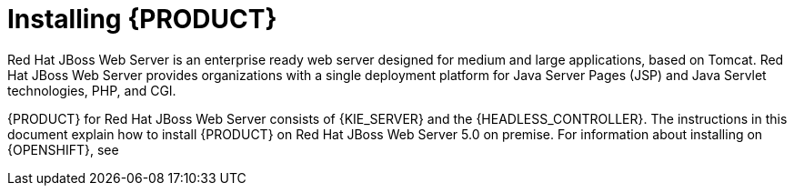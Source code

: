 [id='installing-pam-jws-con']
= Installing {PRODUCT}

Red Hat JBoss Web Server is an enterprise ready web server designed for medium and large applications, based on Tomcat. Red Hat JBoss Web Server provides organizations with a single deployment platform for Java Server Pages (JSP) and Java Servlet technologies, PHP, and CGI.

{PRODUCT} for Red Hat JBoss Web Server consists of {KIE_SERVER} and the {HEADLESS_CONTROLLER}. The instructions in this document explain how to install {PRODUCT} on Red Hat JBoss Web Server 5.0 on premise. For information about installing on {OPENSHIFT}, see
ifdef::DM[]
{URL_DM_ON_OPENSHIFT}[_{DM_ON_OPENSHIFT}_].
endif::DM[]
ifdef::PAM[]
{URL_DEPLOYING_AUTHORING_ON_OPENSHIFT}[_{DEPLOYING_AUTHORING_ON_OPENSHIFT}_].
endif::PAM[]

//For information on supported components, see the following documents:

//* https://access.redhat.com/solutions/3363991[What is the mapping between Red Hat Decision Manager and the Maven library version?]
//* https://access.redhat.com/articles/3354301[Red Hat Decision Manager 7 Supported Configurations]
